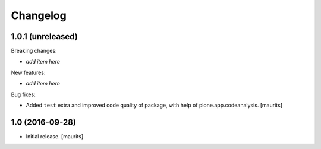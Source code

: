 Changelog
=========


1.0.1 (unreleased)
------------------

Breaking changes:

- *add item here*

New features:

- *add item here*

Bug fixes:

- Added ``test`` extra and improved code quality of package,
  with help of plone.app.codeanalysis.
  [maurits]


1.0 (2016-09-28)
----------------

- Initial release.
  [maurits]

